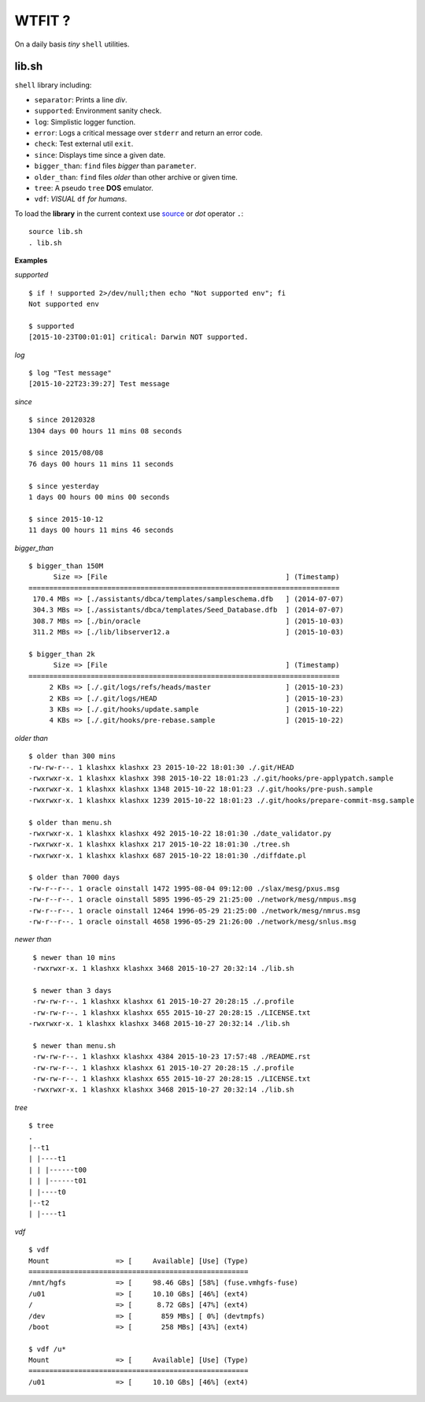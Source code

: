 WTFIT ?
=======

On a daily basis *tiny* ``shell`` utilities.

lib.sh
------

``shell`` library including:

- ``separator``: Prints a line *div*.
- ``supported``: Environment sanity check.
- ``log``: Simplistic logger function.
- ``error``: Logs a critical message over ``stderr`` and return an error code. 
- ``check``: Test external util ``exit``.
- ``since``: Displays time since a given date.
- ``bigger_than``: ``find`` files *bigger* than ``parameter``.
- ``older_than``: ``find`` files *older* than other archive or given time.
- ``tree``: A pseudo ``tree`` **DOS** emulator.
- ``vdf``: *VISUAL* ``df`` *for humans*.

To load the **library** in the current context use `source 
<https://en.wikipedia.org/wiki/Source_%28command%29>`_  
or *dot* operator ``.``::

  source lib.sh
  . lib.sh

**Examples**

*supported* ::

  $ if ! supported 2>/dev/null;then echo "Not supported env"; fi
  Not supported env

  $ supported 
  [2015-10-23T00:01:01] critical: Darwin NOT supported.


*log* ::

  $ log "Test message"
  [2015-10-22T23:39:27] Test message

*since* ::

  $ since 20120328
  1304 days 00 hours 11 mins 08 seconds

  $ since 2015/08/08
  76 days 00 hours 11 mins 11 seconds

  $ since yesterday
  1 days 00 hours 00 mins 00 seconds

  $ since 2015-10-12
  11 days 00 hours 11 mins 46 seconds

*bigger_than* ::

  $ bigger_than 150M
        Size => [File                                           ] (Timestamp)
  ===========================================================================
   170.4 MBs => [./assistants/dbca/templates/sampleschema.dfb   ] (2014-07-07)
   304.3 MBs => [./assistants/dbca/templates/Seed_Database.dfb  ] (2014-07-07)
   308.7 MBs => [./bin/oracle                                   ] (2015-10-03)
   311.2 MBs => [./lib/libserver12.a                            ] (2015-10-03)

  $ bigger_than 2k
        Size => [File                                           ] (Timestamp)
  ===========================================================================
       2 KBs => [./.git/logs/refs/heads/master                  ] (2015-10-23)
       2 KBs => [./.git/logs/HEAD                               ] (2015-10-23)
       3 KBs => [./.git/hooks/update.sample                     ] (2015-10-22)
       4 KBs => [./.git/hooks/pre-rebase.sample                 ] (2015-10-22)

*older than* ::

  $ older than 300 mins
  -rw-rw-r--. 1 klashxx klashxx 23 2015-10-22 18:01:30 ./.git/HEAD
  -rwxrwxr-x. 1 klashxx klashxx 398 2015-10-22 18:01:23 ./.git/hooks/pre-applypatch.sample
  -rwxrwxr-x. 1 klashxx klashxx 1348 2015-10-22 18:01:23 ./.git/hooks/pre-push.sample
  -rwxrwxr-x. 1 klashxx klashxx 1239 2015-10-22 18:01:23 ./.git/hooks/prepare-commit-msg.sample

  $ older than menu.sh 
  -rwxrwxr-x. 1 klashxx klashxx 492 2015-10-22 18:01:30 ./date_validator.py
  -rwxrwxr-x. 1 klashxx klashxx 217 2015-10-22 18:01:30 ./tree.sh
  -rwxrwxr-x. 1 klashxx klashxx 687 2015-10-22 18:01:30 ./diffdate.pl

  $ older than 7000 days
  -rw-r--r--. 1 oracle oinstall 1472 1995-08-04 09:12:00 ./slax/mesg/pxus.msg
  -rw-r--r--. 1 oracle oinstall 5895 1996-05-29 21:25:00 ./network/mesg/nmpus.msg
  -rw-r--r--. 1 oracle oinstall 12464 1996-05-29 21:25:00 ./network/mesg/nmrus.msg
  -rw-r--r--. 1 oracle oinstall 4658 1996-05-29 21:26:00 ./network/mesg/snlus.msg

*newer than* ::

  $ newer than 10 mins
  -rwxrwxr-x. 1 klashxx klashxx 3468 2015-10-27 20:32:14 ./lib.sh

  $ newer than 3 days
  -rw-rw-r--. 1 klashxx klashxx 61 2015-10-27 20:28:15 ./.profile
  -rw-rw-r--. 1 klashxx klashxx 655 2015-10-27 20:28:15 ./LICENSE.txt
 -rwxrwxr-x. 1 klashxx klashxx 3468 2015-10-27 20:32:14 ./lib.sh

  $ newer than menu.sh
  -rw-rw-r--. 1 klashxx klashxx 4384 2015-10-23 17:57:48 ./README.rst
  -rw-rw-r--. 1 klashxx klashxx 61 2015-10-27 20:28:15 ./.profile
  -rw-rw-r--. 1 klashxx klashxx 655 2015-10-27 20:28:15 ./LICENSE.txt
  -rwxrwxr-x. 1 klashxx klashxx 3468 2015-10-27 20:32:14 ./lib.sh

*tree* ::

  $ tree
  .
  |--t1
  | |----t1
  | | |------t00
  | | |------t01
  | |----t0
  |--t2
  | |----t1

*vdf* ::

  $ vdf
  Mount                => [     Available] [Use] (Type)
  =====================================================
  /mnt/hgfs            => [     98.46 GBs] [58%] (fuse.vmhgfs-fuse)
  /u01                 => [     10.10 GBs] [46%] (ext4)
  /                    => [      8.72 GBs] [47%] (ext4)
  /dev                 => [       859 MBs] [ 0%] (devtmpfs)
  /boot                => [       258 MBs] [43%] (ext4)

  $ vdf /u*
  Mount                => [     Available] [Use] (Type)
  =====================================================
  /u01                 => [     10.10 GBs] [46%] (ext4)